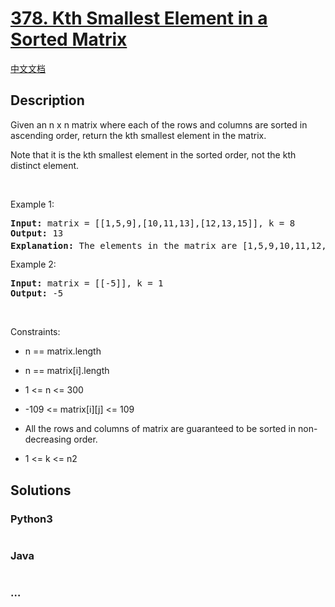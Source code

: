* [[https://leetcode.com/problems/kth-smallest-element-in-a-sorted-matrix][378.
Kth Smallest Element in a Sorted Matrix]]
  :PROPERTIES:
  :CUSTOM_ID: kth-smallest-element-in-a-sorted-matrix
  :END:
[[./solution/0300-0399/0378.Kth Smallest Element in a Sorted Matrix/README.org][中文文档]]

** Description
   :PROPERTIES:
   :CUSTOM_ID: description
   :END:

#+begin_html
  <p>
#+end_html

Given an n x n matrix where each of the rows and columns are sorted in
ascending order, return the kth smallest element in the matrix.

#+begin_html
  </p>
#+end_html

#+begin_html
  <p>
#+end_html

Note that it is the kth smallest element in the sorted order, not the
kth distinct element.

#+begin_html
  </p>
#+end_html

#+begin_html
  <p>
#+end_html

 

#+begin_html
  </p>
#+end_html

#+begin_html
  <p>
#+end_html

Example 1:

#+begin_html
  </p>
#+end_html

#+begin_html
  <pre>
  <strong>Input:</strong> matrix = [[1,5,9],[10,11,13],[12,13,15]], k = 8
  <strong>Output:</strong> 13
  <strong>Explanation:</strong> The elements in the matrix are [1,5,9,10,11,12,13,<u><strong>13</strong></u>,15], and the 8<sup>th</sup> smallest number is 13
  </pre>
#+end_html

#+begin_html
  <p>
#+end_html

Example 2:

#+begin_html
  </p>
#+end_html

#+begin_html
  <pre>
  <strong>Input:</strong> matrix = [[-5]], k = 1
  <strong>Output:</strong> -5
  </pre>
#+end_html

#+begin_html
  <p>
#+end_html

 

#+begin_html
  </p>
#+end_html

#+begin_html
  <p>
#+end_html

Constraints:

#+begin_html
  </p>
#+end_html

#+begin_html
  <ul>
#+end_html

#+begin_html
  <li>
#+end_html

n == matrix.length

#+begin_html
  </li>
#+end_html

#+begin_html
  <li>
#+end_html

n == matrix[i].length

#+begin_html
  </li>
#+end_html

#+begin_html
  <li>
#+end_html

1 <= n <= 300

#+begin_html
  </li>
#+end_html

#+begin_html
  <li>
#+end_html

-109 <= matrix[i][j] <= 109

#+begin_html
  </li>
#+end_html

#+begin_html
  <li>
#+end_html

All the rows and columns of matrix are guaranteed to be sorted in
non-decreasing order.

#+begin_html
  </li>
#+end_html

#+begin_html
  <li>
#+end_html

1 <= k <= n2

#+begin_html
  </li>
#+end_html

#+begin_html
  </ul>
#+end_html

** Solutions
   :PROPERTIES:
   :CUSTOM_ID: solutions
   :END:

#+begin_html
  <!-- tabs:start -->
#+end_html

*** *Python3*
    :PROPERTIES:
    :CUSTOM_ID: python3
    :END:
#+begin_src python
#+end_src

*** *Java*
    :PROPERTIES:
    :CUSTOM_ID: java
    :END:
#+begin_src java
#+end_src

*** *...*
    :PROPERTIES:
    :CUSTOM_ID: section
    :END:
#+begin_example
#+end_example

#+begin_html
  <!-- tabs:end -->
#+end_html
